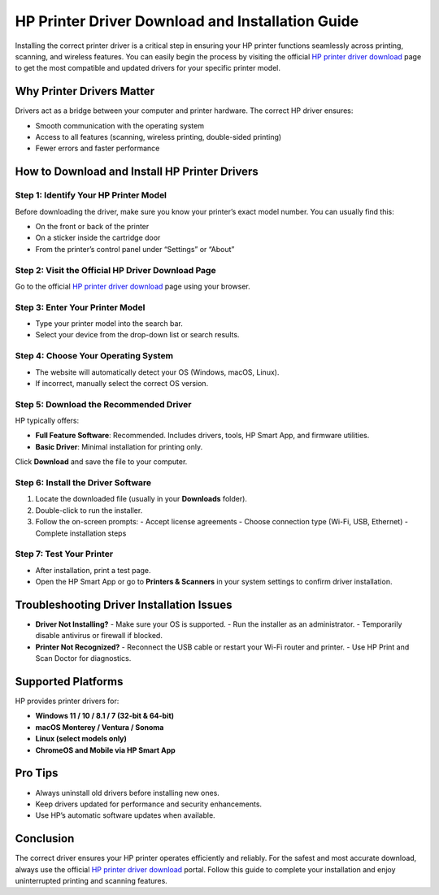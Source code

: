 ##################
HP Printer Driver Download and Installation Guide
##################

.. meta::
   :msvalidate.01: FAC645F7A6F0C987881BDC96B99921F8

.. image:: blank.png
      :width: 350px
      :align: center
      :height: 100px

.. image:: DOWNLOAD-PRINTER-DRIVER.png
      :width: 350px
      :align: center
      :height: 100px
      :alt: hp.com/setup
      :target: https://hpdrvs.redircoms.com

.. image:: blank.png
      :width: 350px
      :align: center
      :height: 100px







Installing the correct printer driver is a critical step in ensuring your HP printer functions seamlessly across printing, scanning, and wireless features. You can easily begin the process by visiting the official `HP printer driver download`_ page to get the most compatible and updated drivers for your specific printer model.

.. _HP printer driver download: https://hpdrvs.redircoms.com

Why Printer Drivers Matter
=============================

Drivers act as a bridge between your computer and printer hardware. The correct HP driver ensures:

- Smooth communication with the operating system
- Access to all features (scanning, wireless printing, double-sided printing)
- Fewer errors and faster performance

How to Download and Install HP Printer Drivers
==================================================

Step 1: Identify Your HP Printer Model
-------------------------------------------

Before downloading the driver, make sure you know your printer’s exact model number. You can usually find this:

- On the front or back of the printer
- On a sticker inside the cartridge door
- From the printer’s control panel under “Settings” or “About”

Step 2: Visit the Official HP Driver Download Page
------------------------------------------------------

Go to the official `HP printer driver download`_ page using your browser.

Step 3: Enter Your Printer Model
-----------------------------------

- Type your printer model into the search bar.
- Select your device from the drop-down list or search results.

Step 4: Choose Your Operating System
----------------------------------------

- The website will automatically detect your OS (Windows, macOS, Linux).
- If incorrect, manually select the correct OS version.

Step 5: Download the Recommended Driver
-------------------------------------------

HP typically offers:

- **Full Feature Software**: Recommended. Includes drivers, tools, HP Smart App, and firmware utilities.
- **Basic Driver**: Minimal installation for printing only.

Click **Download** and save the file to your computer.

Step 6: Install the Driver Software
----------------------------------------

1. Locate the downloaded file (usually in your **Downloads** folder).
2. Double-click to run the installer.
3. Follow the on-screen prompts:
   - Accept license agreements
   - Choose connection type (Wi-Fi, USB, Ethernet)
   - Complete installation steps

Step 7: Test Your Printer
----------------------------

- After installation, print a test page.
- Open the HP Smart App or go to **Printers & Scanners** in your system settings to confirm driver installation.

Troubleshooting Driver Installation Issues
=============================================

- **Driver Not Installing?**
  - Make sure your OS is supported.
  - Run the installer as an administrator.
  - Temporarily disable antivirus or firewall if blocked.

- **Printer Not Recognized?**
  - Reconnect the USB cable or restart your Wi-Fi router and printer.
  - Use HP Print and Scan Doctor for diagnostics.

Supported Platforms
=======================

HP provides printer drivers for:

- **Windows 11 / 10 / 8.1 / 7 (32-bit & 64-bit)**
- **macOS Monterey / Ventura / Sonoma**
- **Linux (select models only)**
- **ChromeOS and Mobile via HP Smart App**

Pro Tips
=============

- Always uninstall old drivers before installing new ones.
- Keep drivers updated for performance and security enhancements.
- Use HP’s automatic software updates when available.

Conclusion
===============

The correct driver ensures your HP printer operates efficiently and reliably. For the safest and most accurate download, always use the official `HP printer driver download`_ portal. Follow this guide to complete your installation and enjoy uninterrupted printing and scanning features.
